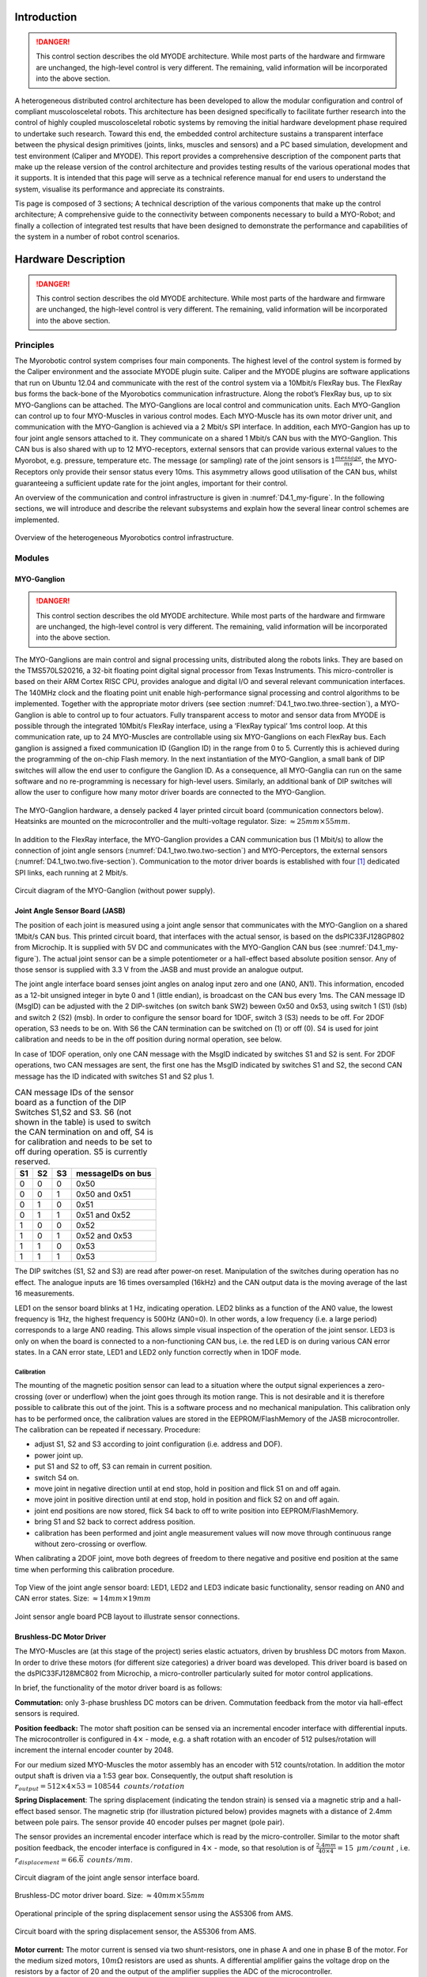 Introduction
============

.. DANGER:: This control section describes the old MYODE architecture. While most parts of the hardware and firmware are unchanged, the high-level control is very different. The remaining, valid information will be incorporated into the above section.


A heterogeneous distributed control architecture has been developed to
allow the modular configuration and control of compliant
muscolosceletal robots. This architecture has been designed
specifically to facilitate further research into the control of highly
coupled muscolosceletal robotic systems by removing the initial
hardware development phase required to undertake such research. Toward
this end, the embedded control architecture sustains a transparent
interface between the physical design primitives (joints, links,
muscles and sensors) and a PC based simulation, development and test
environment (Caliper and MYODE). This report provides a comprehensive
description of the component parts that make up the release version of
the control architecture and provides testing results of the various
operational modes that it supports. It is intended that this page
will serve as a technical reference manual for end users to understand
the system, visualise its performance and appreciate its constraints.

Tis page is composed of 3 sections; A technical description of the
various components that make up the control architecture; A
comprehensive guide to the connectivity between components necessary
to build a MYO-Robot; and finally a collection of integrated test
results that have been designed to demonstrate the performance and
capabilities of the system in a number of robot control scenarios.

Hardware Description
====================

.. DANGER:: This control section describes the old MYODE architecture. While most parts of the hardware and firmware are unchanged, the high-level control is very different. The remaining, valid information will be incorporated into the above section.

Principles
----------

The Myorobotic control system comprises four main components. The
highest level of the control system is formed by the Caliper environment
and the associate MYODE plugin suite. Caliper and the MYODE plugins are
software applications that run on Ubuntu 12.04 and communicate with the
rest of the control system via a 10Mbit/s FlexRay bus. The FlexRay bus
forms the back-bone of the Myorobotics communication infrastructure.
Along the robot’s FlexRay bus, up to six MYO-Ganglions can be attached.
The MYO-Ganglions are local control and communication units. Each
MYO-Ganglion can control up to four MYO-Muscles in various control
modes. Each MYO-Muscle has its own motor driver unit, and communication
with the MYO-Ganglion is achieved via a 2 Mbit/s SPI interface. In
addition, each MYO-Gangion has up to four joint angle sensors attached
to it. They communicate on a shared 1 Mbit/s CAN bus with the
MYO-Ganglion. This CAN bus is also shared with up to 12 MYO-receptors,
external sensors that can provide various external values to the
Myorobot, e.g. pressure, temperature etc. The message (or sampling) rate
of the joint sensors is :math:`1\frac{message}{ms}`, the MYO-Receptors
only provide their sensor status every 10ms. This asymmetry allows good
utilisation of the CAN bus, whilst guaranteeing a sufficient update rate
for the joint angles, important for their control.

An overview of the communication and control infrastructure is given in
:numref:`D4.1_my-figure`. In the following sections, we will introduce and
describe the relevant subsystems and explain how the several linear
control schemes are implemented.

.. _D4.1_my-figure:
.. figure:: images/heterogmyorob.png
   :align: center

   Overview of the heterogeneous Myorobotics control infrastructure.

Modules
-------

MYO-Ganglion
~~~~~~~~~~~~

.. DANGER:: This control section describes the old MYODE architecture. While most parts of the hardware and firmware are unchanged, the high-level control is very different. The remaining, valid information will be incorporated into the above section.

The MYO-Ganglions are main control and signal processing units,
distributed along the robots links. They are based on the
TMS570LS20216, a 32-bit floating point digital signal processor from
Texas Instruments. This micro-controller is based on their ARM Cortex
RISC CPU, provides analogue and digital I/O and several relevant
communication interfaces. The 140MHz clock and the floating point unit
enable high-performance signal processing and control algorithms to be
implemented. Together with the appropriate motor drivers (see section :numref:`D4.1_two.two.three-section`),
a MYO-Ganglion is able to control up to four
actuators. Fully transparent access to motor and sensor data from
MYODE is possible through the integrated 10Mbit/s FlexRay interface,
using a ’FlexRay typical’ 1ms control loop. At this communication
rate, up to 24 MYO-Muscles are controllable using six MYO-Ganglions on
each FlexRay bus. Each ganglion is assigned a fixed communication ID
(Ganglion ID) in the range from 0 to 5. Currently this is achieved
during the programming of the on-chip Flash memory. In the next
instantiation of the MYO-Ganglion, a small bank of DIP switches will
allow the end user to configure the Ganglion ID. As a consequence, all
MYO-Ganglia can run on the same software and no re-programming is
necessary for high-level users. Similarly, an additional bank of DIP
switches will allow the user to configure how many motor driver boards
are connected to the MYO-Ganglion.

.. _D4.1_your-figure:
.. figure:: images/myoganghardware.png
   :align: center

   The MYO-Ganglion hardware, a densely packed 4 layer printed
   circuit board (communication connectors below). Heatsinks are mounted
   on the microcontroller and the multi-voltage regulator. Size:
   :math:`\approx 25mm \times 55mm`\.

In addition to the FlexRay interface, the MYO-Ganglion provides a CAN
communication bus (1 Mbit/s) to allow the connection of joint angle
sensors (:numref:`D4.1_two.two.two-section`) and MYO-Perceptors, the external
sensors (:numref:`D4.1_two.two.five-section`).
Communication to the motor driver boards is established with four [1]_
dedicated SPI links, each running at 2 Mbit/s.

.. _D4.1_our-figure:
.. figure:: images/circuitdiagram.png
   :align: center

   Circuit diagram of the MYO-Ganglion (without power supply).

.. _D4.1_two.two.two-section:

Joint Angle Sensor Board (JASB)
~~~~~~~~~~~~~~~~~~~~~~~~~~~~~~~

The position of each joint is measured using a joint angle sensor that
communicates with the MYO-Ganglion on a shared 1Mbit/s CAN bus. This
printed circuit board, that interfaces with the actual sensor, is based
on the dsPIC33FJ128GP802 from Microchip. It is supplied with 5V DC and
communicates with the MYO-Ganglion CAN bus (see :numref:`D4.1_my-figure`).
The actual joint sensor can be a simple potentiometer or a hall-effect
based absolute position sensor. Any of those sensor is supplied with 3.3
V from the JASB and must provide an analogue output.

The joint angle interface board senses joint angles on analog input zero
and one (AN0, AN1). This information, encoded as a 12-bit unsigned
integer in byte 0 and 1 (little endian), is broadcast on the CAN bus
every 1ms. The CAN message ID (MsgID) can be adjusted with the 2
DIP-switches (on switch bank SW2) beween 0x50 and 0x53, using switch 1
(S1) (lsb) and switch 2 (S2) (msb). In order to configure the sensor
board for 1DOF, switch 3 (S3) needs to be off. For 2DOF operation, S3
needs to be on. With S6 the CAN termination can be switched on (1) or
off (0). S4 is used for joint calibration and needs to be in the off
position during normal operation, see below.

In case of 1DOF operation, only one CAN message with the MsgID indicated
by switches S1 and S2 is sent. For 2DOF operations, two CAN messages are
sent, the first one has the MsgID indicated by switches S1 and S2, the
second CAN message has the ID indicated with switches S1 and S2 plus 1.

.. _D4.1_mytable:

.. table:: CAN message IDs of the sensor board as a function of the DIP Switches S1,S2 and S3. S6 (not shown in the table) is used to switch the CAN termination on and off, S4 is for calibration and needs to be set to off during operation. S5 is currently reserved.

    +------+------+------+---------------------+
    | S1   | S2   | S3   | messageIDs on bus   |
    +======+======+======+=====================+
    | 0    | 0    | 0    | 0x50                |
    +------+------+------+---------------------+
    | 0    | 0    | 1    | 0x50 and 0x51       |
    +------+------+------+---------------------+
    | 0    | 1    | 0    | 0x51                |
    +------+------+------+---------------------+
    | 0    | 1    | 1    | 0x51 and 0x52       |
    +------+------+------+---------------------+
    | 1    | 0    | 0    | 0x52                |
    +------+------+------+---------------------+
    | 1    | 0    | 1    | 0x52 and 0x53       |
    +------+------+------+---------------------+
    | 1    | 1    | 0    | 0x53                |
    +------+------+------+---------------------+
    | 1    | 1    | 1    | 0x53                |
    +------+------+------+---------------------+


The DIP switches (S1, S2 and S3) are read after power-on reset.
Manipulation of the switches during operation has no effect. The
analogue inputs are 16 times oversampled (16kHz) and the CAN output
data is the moving average of the last 16 measurements.

LED1 on the sensor board blinks at 1 Hz, indicating operation. LED2
blinks as a function of the AN0 value, the lowest frequency is 1Hz,
the highest frequency is 500Hz (AN0=0). In other words, a low
frequency (i.e. a large period) corresponds to a large AN0 reading.
This allows simple visual inspection of the operation of the joint
sensor. LED3 is only on when the board is connected to a
non-functioning CAN bus, i.e. the red LED is on during various CAN
error states. In a CAN error state, LED1 and LED2 only function
correctly when in 1DOF mode.

Calibration
^^^^^^^^^^^

The mounting of the magnetic position sensor can lead to a situation
where the output signal experiences a zero-crossing (over or underflow)
when the joint goes through its motion range. This is not desirable and
it is therefore possible to calibrate this out of the joint. This is a
software process and no mechanical manipulation. This calibration only
has to be performed once, the calibration values are stored in the
EEPROM/FlashMemory of the JASB microcontroller. The calibration can be
repeated if necessary. Procedure:

-  adjust S1, S2 and S3 according to joint configuration (i.e. address and DOF).

-  power joint up.

-  put S1 and S2 to off, S3 can remain in current position.

-  switch S4 on.

-  move joint in negative direction until at end stop, hold in position and flick S1 on and off again.

-  move joint in positive direction until at end stop, hold in position and flick S2 on and off again.

-  joint end positions are now stored, flick S4 back to off to write position into EEPROM/FlashMemory.

-  bring S1 and S2 back to correct address position.

-  calibration has been performed and joint angle measurement values will now move through continuous range without zero-crossing or overflow.

When calibrating a 2DOF joint, move both degrees of freedom to there
negative and positive end position at the same time when performing this
calibration procedure.

.. _D4.1_its-figure:
.. figure:: images/jointangletopview.png
   :align: center

   Top View of the joint angle sensor board: LED1, LED2 and LED3
   indicate basic functionality, sensor reading on AN0 and CAN error
   states. Size: :math:`\approx 14mm \times 19mm`\

.. _D4.1_his-figure:
.. figure:: images/jointsensorangleboard.png
    :align: center

    Joint sensor angle board PCB layout to illustrate sensor connections.

.. _D4.1_two.two.three-section:

Brushless-DC Motor Driver
~~~~~~~~~~~~~~~~~~~~~~~~~

The MYO-Muscles are (at this stage of the project) series elastic
actuators, driven by brushless DC motors from Maxon. In order to drive
these motors (for different size categories) a driver board was
developed. This driver board is based on the dsPIC33FJ128MC802 from
Microchip, a micro-controller particularly suited for motor control
applications.

In brief, the functionality of the motor driver board is as follows:

**Commutation:** only 3-phase brushless DC motors can be driven.
Commutation feedback from the motor via hall-effect sensors is
required.

**Position feedback:** The motor shaft position can be sensed via an
incremental encoder interface with differential inputs. The
microcontroller is configured in :math:`4 \times` - mode, e.g. a
shaft rotation with an encoder of 512 pulses/rotation will increment
the internal encoder counter by 2048.

For our medium sized MYO-Muscles the motor assembly has an encoder
with 512 counts/rotation. In addition the motor output shaft is
driven via a 1:53 gear box. Consequently, the output shaft
resolution is
:math:`r_{output}=512 \times 4 \times 53 = 108544 \mbox{ } counts/rotation`

**Spring Displacement**: The spring displacement (indicating the
tendon strain) is sensed via a magnetic strip and a hall-effect
based sensor. The magnetic strip (for illustration pictured below)
provides magnets with a distance of 2.4mm between pole pairs. The
sensor provide 40 encoder pulses per magnet (pole pair).

The sensor provides an incremental encoder interface which is read
by the micro-controller. Similar to the motor shaft position
feedback, the encoder interface is configured in :math:`4 \times` -
mode, so that resolution is of
:math:`\frac{2.4 mm}{40 \times 4} = 15 \mbox { }  \mu m/count` ,
i.e. :math:`r_{displacement}=66.\overline{6} \mbox{ }counts/mm`.

.. _D4.1_her-figure:
.. figure:: images/jointanglesensor.png
   :align: center

   Circuit diagram of the joint angle sensor interface board.

.. _D4.1_their-figure:
.. figure:: images/driverboard.png
    :align: center

    Brushless-DC motor driver board. Size:
    :math:`\approx 40mm \times 55mm`\

.. _D4.1_first-figure:
.. figure:: images/operprinciple.png
    :align: center

    Operational principle of the spring displacement sensor using the
    AS5306 from AMS.

.. _D4.1_second-figure:
.. figure:: images/circuitboardwithspring.png
    :align: center

    Circuit board with the spring displacement sensor, the AS5306
    from AMS.

**Motor current:** The motor current is sensed via two
shunt-resistors, one in phase A and one in phase B of the motor. For
the medium sized motors, :math:`10m\Omega` resistors are used as
shunts. A differential amplifier gains the voltage drop on the
resistors by a factor of 20 and the output of the amplifier supplies
the ADC of the microcontroller.

With 10-bit ADC, supplied by a :math:`3.3V` reference, the sensed
and amplified current is represented as an integer in a range
between :math:`[0..1023]`. The resistor-amplifier arrangement has a
gain of
:math:`G_{RA} = 0.01 \frac{V}{A} \times 20 = 0.2 \frac{V}{A}`. The
ADC gain is
:math:`G_{ADC}=\frac{1024 \mbox{ } counts}{3.3V} = 310.\overline{30} \frac{counts}{V}`.
Taken together, the ADC gain for the current measurement is

.. math:: G_{IADC} =0.2 \mbox{ }\frac{V}{A} \times  310.\overline{30} \frac{ \mbox{ } counts}{V} = 62.\overline{06} \frac{ \mbox{ }counts}{A} \mbox{ .}

In other words, the smallest current that can be measured is
:math:`1 /( 62.\overline{06} \frac{ \mbox{ }counts}{A}) =16.11 \mbox{ }mA`.

**SPI communication:** The motor driver boards communicate with the
MYO-Gangion with a 3-wire SPI interface. The MYO-Ganglion is the bus
master and communicates motor control parameters to the motor driver
boards. The motor driver board supplies the MYO-Ganglion with shaft
position, shaft velocity, motor current, spring displacement and
various error codes. Details of this communication protocol can be
found in :numref:`D4.1_Software`.

**CAN communication:** For testing and de-bugging but also in order
to use the motor driver board in different applications, a 1Mbit/s
CAN interface has been implemented. This non-essential communication
interface is not described further in this page.

Power and Communication Distribution
~~~~~~~~~~~~~~~~~~~~~~~~~~~~~~~~~~~~

In order to distribute power and communication signals from MYO-Bone to
MYO-Bone as well as connecting motor drivers and sensor to the
MYO-Ganglion, a distribution circuit has been designed. This printed
circuit board sits inside the MYO-Bone and can be wired-up by the
Myorobotics users.

.. _D4.1_two.two.five-section:

MYO-Perceptor
~~~~~~~~~~~~~

The MYO-Perceptors have not been finalised at this stage, since they
form an optional part, not relevant to the core control infrastructure.
However, as mentioned above, they will be similar to the joint angle
sensor and will communicate with the MYO-Ganglion via a CAN bus with a
message rate of 100Hz, i.e. they distribute their state every
:math:`10ms`. We envisage simple tactile sensors, temperature sensor
etc. From an electronics design point of view, this constitutes a simple
modification of the joint angle sensor board.

.. _D4.1_third-figure:
.. figure:: images/brushlessdcmotor.png
    :align: center

    Circuit diagram of the brushless-DC motor driver.

.. _D4.1_forth-figure:
.. figure:: images/printedcircuitboard.png
    :align: center

    Printed circuit board for power and communication distribution.

Connectivity
------------

In order to connect motor drivers, MYO-Ganglions, spring displacement
sensor and joint angle sensors, various cable connections are required.
The connections between the boards are not 1 to 1 and not all connecting
cables are symmetric, i.e. it is important which connector goes where. In
the following, details of the connector cables are given.

Spring Displacement Sensor :math:`\Longleftrightarrow` Motor Driver Board
~~~~~~~~~~~~~~~~~~~~~~~~~~~~~~~~~~~~~~~~~~~~~~~~~~~~~~~~~~~~~~~~~~~~~~~~~~

+----------------------------------+-------+--------+--------+-----+-------+-------+
| **Signal Name**                  | GND   | EncA   | EncB   | O   | Idx   | +5V   |
+==================================+=======+========+========+=====+=======+=======+
| **Displacement Sensor, pin #**   | 1     | 2      | 3      | 4   | 5     | 6     |
+----------------------------------+-------+--------+--------+-----+-------+-------+
| **Motor Driver Board, pin #**    | 5     | 3      | 2      | 1   | 4     | 6     |
+----------------------------------+-------+--------+--------+-----+-------+-------+

.. _D4.1_fifth-figure:
.. figure:: images/cablesandconnectorsto.png
    :align: center

    Cables and connectors to connect the spring displacement sensor
    with the motor driver board; red circles mark the applicable
    connectors on the printed circuit boards.

**This cable is not symmetric!**

SPI: Distribution Board :math:`\Longleftrightarrow` Motor Driver Board
~~~~~~~~~~~~~~~~~~~~~~~~~~~~~~~~~~~~~~~~~~~~~~~~~~~~~~~~~~~~~~~~~~~~~~~

+---------------------------------+--------+--------+-------+------+-------+
| **Signal Name**                 | SOMI   | SIMO   | Clk   | SS   | Gnd   |
+=================================+========+========+=======+======+=======+
| **Distribution Board, pin#**    | 1      | 2      | 3     | 4    | 5     |
+---------------------------------+--------+--------+-------+------+-------+
| **Motor Driver Board, pin #**   | 1      | 2      | 4     | 3    | 5     |
+---------------------------------+--------+--------+-------+------+-------+

.. _D4.1_sixth-figure:
.. figure:: images/cablesandconnectorstoSPI.png
    :align: center

    Cables and connectors to connect the SPI of the distribution
    board with the motor driver board; red circles mark the applicable
    connectors on the printed circuit boards.

**This cable is symmetric!**

SPI:MYO-Ganglion :math:`\Longleftrightarrow` Distribution Board
~~~~~~~~~~~~~~~~~~~~~~~~~~~~~~~~~~~~~~~~~~~~~~~~~~~~~~~~~~~~~~~~

+---------------------------------+--------+--------+------+-------+-------+-------+-------+-------+
| **Signal Name**                 | SOMI   | SIMO   | En   | CS2   | CS1   | CS0   | Clk   | Gnd   |
+=================================+========+========+======+=======+=======+=======+=======+=======+
| **MYO-Ganglion, pin#**          | 1      | 2      | 3    | 4     | 5     | 6     | 7     | 8     |
+---------------------------------+--------+--------+------+-------+-------+-------+-------+-------+
| **Distribution Board, pin #**   | 8      | 7      | 6    | 5     | 4     | 3     | 2     | 1     |
+---------------------------------+--------+--------+------+-------+-------+-------+-------+-------+

.. _D4.1_seventh-figure:
.. figure:: images/cablesandconnectorstoSPI2.png
    :align: center

    Cables and connectors to connect the SPI of the distribution
    board with the MYO-Gangion; red circles mark the applicable
    connectors on the printed circuit boards.

**This cable is symmetric!**

CAN 1: MYO-Ganglion :math:`\Longleftrightarrow` Distribution Board
~~~~~~~~~~~~~~~~~~~~~~~~~~~~~~~~~~~~~~~~~~~~~~~~~~~~~~~~~~~~~~~~~~

+---------------------------------+---------+---------+
| **Signal Name**                 | CAN-H   | CAN-L   |
+=================================+=========+=========+
| **MYO-Ganglion, pin#**          | 1       | 2       |
+---------------------------------+---------+---------+
| **Distribution Board, pin #**   | 2       | 1       |
+---------------------------------+---------+---------+

.. _D4.1_eight-figure:
.. figure:: images/cablesandconnectorstoSPI3.png
    :align: center

    Cables and connectors to connect the CAN of the distribution
    board with the MYO-Gangion; red circles mark the applicable
    connectors on the printed circuit boards.

**This cable is symmetric!**

FlexRay 1: MYO-Ganglion :math:`\Longleftrightarrow` Distribution Board
~~~~~~~~~~~~~~~~~~~~~~~~~~~~~~~~~~~~~~~~~~~~~~~~~~~~~~~~~~~~~~~~~~~~~~

+---------------------------------+------+------+
| **Signal Name**                 | BP   | BM   |
+=================================+======+======+
| **MYO-Ganglion, pin#**          | 1    | 2    |
+---------------------------------+------+------+
| **Distribution Board, pin #**   | 2    | 1    |
+---------------------------------+------+------+

.. _D4.1_nine-figure:
.. figure:: images/cablesandconnectorstoflex.png
    :align: center

    Cables and connectors to connect the FlexRay of the
    distribution board with the MYO-Gangion; red circles mark the
    applicable connectors on the printed circuit boards.

**This cable is symmetric!**

Joint Angle Sensor Board :math:`\Longleftrightarrow` Distribution Board
~~~~~~~~~~~~~~~~~~~~~~~~~~~~~~~~~~~~~~~~~~~~~~~~~~~~~~~~~~~~~~~~~~~~~~~

+---------------------------------+---------+---------+-------+-------+
| **Signal Name**                 | CAN-H   | CAN-L   | Gnd   | +5V   |
+=================================+=========+=========+=======+=======+
| **Sensor board, pad #**         | 1       | 2       | 3     | 4     |
+---------------------------------+---------+---------+-------+-------+
| **Distribution Board, pin #**   | 3       | 2       | 1     | 4     |
+---------------------------------+---------+---------+-------+-------+

.. _D4.1_ten-figure:
.. figure:: images/cablesandconnectorstojointangle.png
    :align: center

    Cables and connectors to connect the joint angle sensor board
    to the e distribution board; red circles mark the applicable
    connectors on the printed circuit boards.

Magnetic joint sensor :math:`\Longleftrightarrow` Joint Angle Sensor Board
~~~~~~~~~~~~~~~~~~~~~~~~~~~~~~~~~~~~~~~~~~~~~~~~~~~~~~~~~~~~~~~~~~~~~~~~~~

The magnetic joint sensor are soldered straight into the soldering pad
on the joint angle sensor boards.

+------------------------------------+----------+----------+---------+---------+---------+---------+
| **Signal Name**                    | Gnd      | Gnd      | +3.3V   | +3.3V   | AN0     | AN1     |
+====================================+==========+==========+=========+=========+=========+=========+
| **Sensor board, pad #**            | 5        | 7        | 6       | 8       | 9       | 10      |
+------------------------------------+----------+----------+---------+---------+---------+---------+
| **magnetic sensor cable colour**   | blue     | orange   | red     | red     | green   | white   |
+------------------------------------+----------+----------+---------+---------+---------+---------+

.. _D4.1_eleven-figure:
.. figure:: images/colourcodesandpadnumber.png
    :align: center

    Colour codes and pad number for connecting the magnetic angles
    sensors with the joint angle sensor board; red is +3.3 V, orange is
    Gnd and white is the sensor signal output. For 1DOF only AN0 is
    supplied with a sensor output, for 2DOF AN0 and AN1 are supplied with
    one sensor output each. Make sure to solder the opposite side to the red
    wires that go to the distrbution board (see 2.3.6).

.. _D4.1_Software:

Software
========

.. DANGER:: This control section describes the old MYODE architecture. While most parts of the hardware and firmware are unchanged, the high-level control is very different. The remaining, valid information will be incorporated into the above section.

The core of the operation of the controller infrastructure is software
running on a network of MYO-Ganglions, combined with supporting tasks
running on sub-networks of motor drivers and exteroceptive sensors. Each
MYO-Ganglion can control up to 4 motors via an SPI communication bus,
and can be provided with real-time commands direct from the Caliper
environment via a high speed FlexRay bus, which also allows the
MYO-Ganglions to relay all sensor information to the MYODE plugins.
Exteroceptive sensors can communicate directly with each MYO-Ganglion
via a local (to each MYO-Ganglion) CAN bus.

The software system is made up of a number of interacting sub-components
which will be described in the following sections: communication,
consisting of well defined protocols for each communication network;
sensor access, what sensor information is gathered by each component in
the system, and how that data is processed; motor drivers, the software
running on each motor driver board; controller, the software structure
that is used for the controllers, including the simple to use, user
extensible, API; controller commands and tuning, the messaging structure
used to allow the MYODE plugin suite to command and tune the
controllers.

Communication
-------------

Communication between a MYO-Ganglion and up to 4 motor driver boards is
performed using an SPI bus. In each communication cycle the MYO-Ganglion
sends a duty cycle period demand and some command data, and receives the
sensor values for the muscle it is actuating in return. The data
structure for the SPI message frame is shown in :numref:`D4.1_twelve-figure`.
There are two types of message that can be sent to a motor driver,
command and diagnostic. Command is the standard motor command, while
diagnostic requests that the motor driver uses the standard data fields
to report diagnostic data for error handling (instead of sensor data).
The command flags allow requests for specific operations to be performed
by the motor controller. The sensor data relayed via SPI is that which
is directly related to the motor, i.e., motor position, velocity, drive
current, and displacement in the series elastic element connected;
additionally, provision has been made for two additional sensors to
allow communication of possible further data from each motor driver
board. The error flags field allows the motor driver to report error
conditions to the MYO-Ganglion, error handling is then performed by the
MYO-Ganglion, and dependent on the error message this might also trigger
a diagnostic message to be sent in the next communication cycle to allow
full error analysis and reporting.

.. _D4.1_twelve-figure:
.. figure:: images/datastructureofSPI.png
    :align: center

    Data structure of an SPI data frame. The MYO-Ganglion transmits
    data in the first 4 elements, the others are used to trigger data
    transmission by each motor driver.

Each MYO-Ganglion has 2 CAN channels, one designed to allow the user to
interface directly with the controller for debugging and initialisation
of the FlexRay parameters, and the other for connection of ’smart’
exteroceptive and joint sensors that have their own microcontroller to
allow communication over CAN. It is anticipated that, when implemented,
these sensors will communicate with their attached MYO-Ganglion at a
frequency of at least 1kHz. The framework for both of these tasks is
included in the MYO-Ganglion API but specific uses of these facilities
have yet to be developed.

In order for the control of a Myorobotics assembly from Caliper to be
transparent to the user, a high speed FlexRay bus is utilised to relay
control commands to each MYO-Ganglion, and for the MYO-Ganglia in turn
to report their sensor information to the MYODE suite. In addition
controllers and controller parameters that have been optimised in MYODE
can be easily loaded onto each MYO-Ganglion.

FlexRay is a deterministic, high speed bus system (operating at
10MBit/s), in each communication cycle there is a static segment of
predetermined frames for regularly transmitted data, and a dynamic
segment for occasionally transmitted data. In a MYO-Ganglion network,
the static segment is used for command and sensor data, and the dynamic
segment for updating controller parameters; the dynamic segment is also
used for fault reporting by the MYO-Ganglions.

All static frames must be the same size, and the largest (and most
prevalent) frame type is the sensor data frame, the composition of which
is shown in :numref:`D4.1_theirtable`. Each static frame is sized to
allow a MYO-Ganglion to transmit sensor data for up to 4 muscles,
including the possibility of 1 joint per muscle (muscle 0 reports data
for joint ID 0x50, muscle 1 joint ID 0x51 etc.), and 12 16-bit
words [2]_ for exteroceptive sensor data. This data plus the FlexRay
message header amounts to 48 16-bit words, and as we are aiming for a
baseline control loop of 1ms, this allows transmission of 8 static
frames, with a dynamic segment of 114 words (2 word times are required
for the network idle time used in bus clock synchronisation). Allowing
for 32-bit set point values, 4 of which may be required per
MYO-Ganglion, commands for up to 6 MYO-Ganglia can be contained in one
static frame. The MYODE suite requires an additional static frame to
provide mode control commands for the controllers on each MYO-Ganglion,
which may be indicators of the presence and purpose of data in the
dynamic frame (see :numref:`D4.1_third-section`). Hence, up to 6 MYO-Ganglia may
be commanded with a 1ms refresh rate, allowing the control of up to 24
muscles, the structure of data in a communication cycle is shown in
:numref:`D4.1_thirteen-figure`.

.. _D4.1_theirtable:

.. table:: FlexRay communication data size.

    +--------------------------+--------------------+------------------------------+
    | **Data**                 | **Size (Words)**   | **comment**                  |
    +==========================+====================+==============================+
    | Joint Position           | 2                  |                              |
    +--------------------------+--------------------+------------------------------+
    | Actuator Position        | 2                  |                              |
    +--------------------------+--------------------+------------------------------+
    | Actuator Velocity        | 2                  |                              |
    +--------------------------+--------------------+------------------------------+
    | Actuator Current         | 1                  |                              |
    +--------------------------+--------------------+------------------------------+
    | Tendon Displacement      | 1                  |                              |
    +--------------------------+--------------------+------------------------------+
    | **Total per Muscl**\ e   | **8**              |                              |
    +--------------------------+--------------------+------------------------------+
    | Total Muscle Data        | 32                 | 4 muscles per MYO-Ganglion   |
    +--------------------------+--------------------+------------------------------+
    | External Sensors         | 12                 | per MYO-Ganglion             |
    +--------------------------+--------------------+------------------------------+
    | Frame Overhead           | 4                  |                              |
    +--------------------------+--------------------+------------------------------+
    | **Total per Ganglion**   | **48**             |                              |
    +--------------------------+--------------------+------------------------------+


.. _D4.1_thirteen-figure:
.. figure:: images/structureofflexray.png
    :align: center

    Structure of a FlexRay communication cycle. Static frames are
    shown in blue, the dynamic segment is shown in green, and network
    idle time in orange.

Motor Drivers
-------------

Controller
----------

The MYO-Ganglion controller API is written in C++, to allow both simple
user extensibility and a single set of API functions to intuitively
command a controller regardless of the underlying processes. However, it
is important to note that as the interrupt service routines are written
in C, a set of bridging functions are provided to allow them to access
the underlying controller objects. The operation of the bridging
functions requires that the underlying controller objects must all
inherit a parent controller class, and implement its core set of (pure
virtual) functions. These functions allow the getting and setting of the
controller type and parameters (utilising a controller parameters
union), and the invocation of the control loop with the desired set
point (:math:`sp`) and current process variable (:math:`pv`) values.

A MYO-Ganglion has an array of controller objects, containing a
controller for each available control mode, for each motor connected to
it. Which controller is active for each motor is determined by part of
the command in the controller mode frame (see :numref:`D4.1_third-section`). Each
motor has an independent control loop frequency, and each iteration (if the currently selected controller is enabled) it calculates the
needed demand signal to be sent. In the core API we have implemented
linear feedback PID controllers, which are used to control a variety of
process variables, as well as a raw control mode that allows direct
setting of the motor driving PWM duty cycle. Each process variable is
calculated from the raw sensor data provided by the motor driver board,
to allow transparent tuning of PID gains via MYODE; the implemented
process variable controllers, and their conversion factors are described
in :numref:`D4.1_ourtable`. The means for user extensibility of the
controller infrastructure is detailed in the API documentation.

.. _D4.1_ourtable:

.. table:: Implemented control modes, and conversion factors from raw sensor values to process variables. Note that the conversion from spring displacement to tendon strain is non-linear so uses a 4 term polynomial.

    +------------------------+------------------------------------------------+
    | **Process Variable**   | **Conversion Factor**                          |
    +========================+================================================+
    | Actuator Position      | Rad/Encoder count                              |
    +------------------------+------------------------------------------------+
    | Actuator Velocity      | Rad/Encoder count and control loop frequency   |
    +------------------------+------------------------------------------------+
    | Actuator Force         | Torque Constant                                |
    +------------------------+------------------------------------------------+
    | Tendon Strain          | 4 term polynomial                              |
    +------------------------+------------------------------------------------+

In order to increase the safety of operation, the user is able to set
limits for both the output drive signal, and the process variable
demand, for each controller. These limits are included within the
parameter set for each controller, and must be set during controller
initialisation and parameter updates. Safe limits should be
automatically generated by MYODE, or set by the user, during
specification and simulation of a Myorobotics assembly, so that they can
be loaded on to each MYO-Ganglion. The limits are enforced by each
controller, and commands that try to exceed them will be limited to
prevent them from doing so and generate fault messages transmitted as a
dynamic frame. As an additional safety precaution controller, output is
always checked against maximum drive values for the connected MYO-muscle
to prevent user set limits from allowing maximum drive values to be
exceeded.

Linear Feedback Controller Implementation
~~~~~~~~~~~~~~~~~~~~~~~~~~~~~~~~~~~~~~~~~

The linear feedback controller we have implemented on the MYO-Ganglion
is a PID controller, with an additional feed-forward term using the
desired set-point (sp), and optional dead-band and integral wind-up
limiting. The gain for each control term (pgain, igain, dgain,
forwardgain) must be set on controller initialisation and can be tuned
during robot operation via MYODE; some process variables may not require
all terms, and in this case the gain of unused terms is set to zero.
Limits (:math:`outputPosMax` and :math:`outputPosMax`) for the control
output are used to ensure safe operation.

.. _D4.1_fourtheen-figure:
.. figure:: images/blockdiagramoflinearfeedbackcontroller.png
    :align: center

    Block diagram of the linear feedback controller: note the
    amplifier gain of :math:`\frac{1}{4000} \times 24V`.

These control limits are also used to limit integral saturation, by not
adding to the accumulated integral on a control loop iteration when the
output is in saturation and a control error is still present. Integral
wind-up is implemented with thresholds (IntegralPosMax and
IntegralNegMax) beyond which the integral cannot be increased. The
symmetric dead-band is implemented similarly with minimum error
thresholds (:math:`deadBand` and :math:`-1\times deadBand`) required
to trigger a change in control effort. To ensure jerk-free operation
when switching between control modes, the integral term is reset to zero
when control modes are changed.

Code
^^^^

Below (:numref:`D4.1_fifteen-figure`) the C++ code of the linear feedback
controller is shown. Note, the controller parameters (gains etc.) are
class variables for the pidController class.

.. _D4.1_fifteen-figure:
.. figure:: images/c++method.png
    :align: center

    C++ method of the linear feedback controller.


.. _D4.1_third-section:

Parameter Modification and Modes
--------------------------------

In addition to a controller set point frame, MYODE also transmits a mode
command frame that allows selection of the operating mode, and control
mode of each controller. Hence, in the mode frame each MYO-Ganglion has
4 8-bit words (one for each controller) to issue the operating mode
commands, and 4 8-bit words to issue the control mode commands. The
operating mode commands determine the operation that will be performed
using the controller selected in the control mode command.

There are 3 operating mode commands that can be issued: initialise
controller, set point update (normal operation mode), and disable
controller. The first operating mode indicates to a motor that the
controller selected in the control mode command will have its parameters
set, and so to expect parameter data in a dynamic frame that
communication cycle. The parameters used by the currently implemented
PID controller is a total of 84 bytes, so only one controller in the
whole assembly may be updated during each communication cycle, due to the small
size of the dynamic segment. However, as the communication cycle
operates with a 1ms period, initialising one controller each for the
maximum number of motors would only take 24ms. The initialisation
operation mode is also used to tune the parameters for the selected
controller, e.g., in the case of a PID controller the tunable parameters
are the PID gains, and the operating frequency, although other
parameters such as control limits may also be updated. It is important
to note that the initialise controller mode does not change whether or
not a controller is enabled; hence, during initialisation of a MYO-robot
all controllers needed can be initialised before any are enabled. The
set point update mode enables the selected controller and updates the
set point to be used in its control loop; if the controller selected has
not been initialised or safety limits are exceeded, an error is reported
in the dynamic frame, and it is not enabled. Enabled controllers can be
disabled using the disable controller mode.

Dynamic Frame Control Parameters
~~~~~~~~~~~~~~~~~~~~~~~~~~~~~~~~

The configuration parameters are transmitted in the following structure

::


    typedef struct
    {
      uint32 tag;/*!<Tag to indicate data type when passing the union*/
      sint32 outputPosMax; /*!< maximum control output in the positive direction in counts, max 4000*/
      sint32 outputNegMax; /*!< maximum control output in the negative direction in counts, max -4000*/
      float32 spPosMax;/*<!Positive limit for the set point.*/
      float32 spNegMax;/*<!Negative limit for the set point.*/
      float32 timePeriod;/*!<Time period of each control iteration in microseconds.*/
      float32 radPerEncoderCount; /*!output shaft rotation (in rad) per encoder count */
      float32 polyPar[4]; /*! polynomial fit from displacement (d)  to tendon force (f) f=polyPar[0]+polyPar[1]*d +polyPar[2]*d^2+ +polyPar[3]*d^3+ +polyPar[4]*d^4 */ //mjp-3rd order?
      float32 torqueConstant; /*!motor torque constant in Nm/A */

      parameters_t params; //the PID or RAW controller Paramters

    }control_Parameters_t;

Here it is important to note that the first parameter, tag, indicates
the controller type the paramters for. Tag is a value from the following
enumeration

::

     typedef enum comsControllerMode
    {
      Raw=0,
      Torque,
      Velocity,
      Position,
      Force,
      JointPosition,
      JointVelocity,
      NoControllers//not a usable control mode, but used on the ganglion to set up the array of controllers
    }comsControllerMode;

::

     typedef union
    {
      pid_Parameters_t pidParameters;
      //raw_Parameters_t rawParameters;
    }parameters_t;

::

     typedef struct
    {
      float32 integral;/*!<Integral of the error*/
      float32 pgain;/*!<Gain of the proportional component*/
      float32 igain;/*!<Gain of the integral component*/
      float32 dgain;/*!<Gain of the differential component*/
      float32 forwardGain; /*!<Gain of  the feed-forward term*/
      float32 deadBand;/*!<Optional deadband threshold for the control response*/
      float32 lastError;/*!<Error in previous time-step, used to calculate the differential component*/
      float32 IntegralPosMax; /*!<Integral positive component maximum*/
      float32 IntegralNegMax; /*!<Integral negative component maximum*/
    }pid_Parameters_t;

Caliper Integration
~~~~~~~~~~~~~~~~~~~

In order to set motor control parameters as well as the controller
reference values manually, a GUI for MYODE plugin suite has been
created. Based on the QT4 framework, this interface allows the real time
display of all process states which are supplied via the FlexRay bus.

The Myorobot plugin (see :numref:`D4.1_sixteenth-figure`) for Caliper
presents the component parts of the embedded control infrastructure as a
tree. The robot has a number of ganglions, each with a number of
connected muscles (motors in this case), each muscle has a set of
control modes which each have a set of parameters. This tree structure
is generated based on the robot configuration file generated by the
virtual assembly toolbox, and represents the underlying data structures
created. To allow easy testing of a Myorobot, the sensor data
transmitted via FlexRay from each ganglion is displayed in the Status
column in the row of the associated control mode for each connected
muscle. Additionally, control reference values or controller parameters
may be sent to the Myorobot via FlexRay by entering them in the ‘Setting
Value‘ column. Ranges for each value are automatically enforced, and are
only sent to the robot when ‘Send Data’ is pressed; selection of the
control mode, and whether to enable or disable each motor is performed
using the check boxes.

.. _D4.1_sixteenth-figure:
.. figure:: images/myorobotPlugin2.png
    :align: center

    Sceenshot of the Myorobot plugin GUI.


Controller Tests
================

.. DANGER:: This control section describes the old MYODE architecture. While most parts of the hardware and firmware are unchanged, the high-level control is very different. The remaining, valid information will be incorporated into the above section.

In this section the basic functionality of the controller infrastructure
is demonstrated. The results are not all encompassing and further
testing is still ongoing. However, these preliminary results show that
the infrastructure in principle is functional, the sensory system is of
high quality and linear control of the MYO-Muscles is achievable.

All controller test where carried out by changing the control parameters
in the MYODE robot control GUI and then transmitting them via the
FlexRay bus to the MYO-Ganglion. The MYO-Ganglion runs the actual linear
controllers and communicates with the motor driver in order to read the
motor state and set the PWM drive signal.

Position Motor Control
----------------------

For the first demonstration of the controller capabilities the position
controller running at 100Hz was selected. The demand or reference value
was set to 10 rad (shaft position) from an initial position of 0 rad.
:numref:`D4.1_seventeen-figure` shows the result with a slightly
under-gained PI controller. It is observable that the final position is
reached after approximately :math:`300ms`. During the control phase, the
control output saturates at a duty cycle of :math:`100\%` and a maximum
velocity of approximately :math:`35 rad/s` is achieved. Please note that
no tendon is attached to the motor and the only ‘load’ is the motor
gearbox.

.. _D4.1_seventeen-figure:
.. figure:: images/test1Expr1.png
    :align: center

    PI control of motor shaft position: motor position in rad
    (top); duty cycle (DC) of PWM signal (centre); shaft velocity in
    rad/s (bottom).


In the next experiment (:numref:`D4.1_eighteen-figure`), the PI gains
were increased and it is observable how the control system overshoots
and a slight second-order oscillation is visible.

.. _D4.1_eighteen-figure:
.. figure:: images/test2Expr1.png
    :align: center

    PI control of motor shaft position: motor position in rad
    (top); duty cycle (DC) of PWM signal (centre); shaft velocity in
    rad/s (bottom).


In order to reduce this overshoot, the controller is enhanced with a D
component and it is clearly visible in :numref:`D4.1_nineteen-figure` that the overshoot is reduced.

.. _D4.1_nineteen-figure:
.. figure:: images/test3Expr1.png
    :align: center

    PI control of motor shaft position: motor position in rad
    (top); duty cycle (DC) of PWM signal (centre); shaft velocity in
    rad/s (bottom).


Overall, this brief set of experiments demonstrates the PID controller’s
capabilities and the principle operation. Note, that it was not our
intention to tune the system ‘perfectly’ or test all control modes but
to merely demonstrate the principle operation of the system. Further
tests are required. However, the reader may note the good signal quality
and the almost ‘textbook’ plots. All signals shown here are unfiltered
and obtained from real experiments.

Velocity Motor Control
----------------------

The next set of experiments demonstrate the velocity control mode. Here,
a sample rate of :math:`1KHz` is chosen and the controller is configured
as a PI controller. The step response to a velocity demand is shown in
:numref:`D4.1_twenty-figure` and :numref:`D4.1_twentyone-figure`. It is clearly observable
how the P element of the controller leads to a very fast increase in
shaft velocity and how the I element of the controller then slowly
increases the velocity until the reference is reached asymptotically.


.. _D4.1_twenty-figure:
.. figure:: images/test1Expr2.png
    :align: center

    PI control of motor shaft velocity:shaft velocity in rad/s
    (top) ; dutcy cycle (DC) of PWM signal (bottom).


.. _D4.1_twentyone-figure:
.. figure:: images/test2Expr2.png
    :align: center

    PI control of motor shaft velocity:shaft velocity in rad/s
    (top) ; dutcy cycle (DC) of PWM signal (bottom).


The velocity signals is obtained by simple numerical differentiation of
the encoder signal. The blue line in the plot shows the measured signal
and the black line shows the filtered velocity signal (2nd order
Butterworth, cut-off frequency 1/5 of Nyquist frequency for the given
sample rate). :numref:`D4.1_twenty-figure` is merely a zoomed in version of
:numref:`D4.1_twentyone-figure`.

As for the position control, only a small part of the controllers
functionality is demonstrated in this summary of work and further tests
are ongoing.

Position Control of 1-DOF Arm
-----------------------------

We conclude this page by demonstrating simple position control of the
MYO-Muscle with an attached arm. This is a 1-DOF experiment with a
single muscle, the counterforce is produced by gravity as can be
understood from :numref:`D4.1_twentytwo-figure`.

.. _D4.1_twentytwo-figure:
.. figure:: images/Bristol1DofExp1.jpg
    :align: center

    Simple Myorobotic test rig: Only the upper MYO-Muscle is
    attached via the tendon with the distal bone. The experimenter
    deflects the bone to demonstrate the compliant nature of the system
    and the sensing capabilities.


In this experiment, the linear feedback controller is configured as a
pure P position controller of the MYO-Muscle. To limit the motor
velocity and to demonstrate the functionality of the output saturation
system, the PWM duty cycle was limited to :math:`15\%`. The plots in
:numref:`D4.1_twentythree-figure` show the joint angle, the motor
shaft position and the spring displacement. At :math:`t \approx 1200 ms`
the motor shaft reference value is changed and it is observable that
with the change in motor shaft position the joint angle changes too. The
steady state is reached at :math:`t\approx 2400ms`.

.. _D4.1_twentythree-figure:
.. figure:: images/test2.png
    :align: center

    1DOF arm control: the plots show the change of motor, joint and
    spring position.


It is interesting to note that during the first phase of the motion
(from 1200ms to 2400ms) the spring of the MYO-Muscle is not deformed.
Only later, at :math:`t\approx 4000ms`, when the experimenter applies
an additional vertical force to the distal bone, is a spring
displacement and a change in joint angle observable. What is
demonstrated here is the inherent compliance of the musculoskeletal
approach. Clearly, under a great load or greater accelerations, a spring
displacement is also expected during the change in joint position
without external disturbances.

.. _D4.1_twentyfour-figure:
.. figure:: images/test1.png
    :align: center

    1DOF arm control: the plots show the motor shaft velocity (blue
    raw signal, black LP filtered) and the duty cycle (DC) of the motor
    control signal.


Also note that the change in motor shaft position is negligible, i.e. the
position controller holds the position despite the external
disturbances. In other words, the system is passively compliant and not
dependent on ‘softly tuned’ motor controllers.

.. _D4.1_twentyfive-figure:
.. figure:: images/test0.png
    :align: center

    1DOF arm control: normalised plot of MYO-Muscle control states.


To further demonstrate the quality of control system, :numref:`D4.1_twentyfive-figure` shows the normalised signals of
several motor states. Here it is important to note that the signals are
only normalised to allow their display in a single plot in order to
demonstrate how they correlate. They are not post-processed for plotting
which demonstrate the low-noise nature of our control and signal
acquisition system.

.. [1]
   In this first instantiation of the design primitives, only three SPI
   channels are accessible, this will be changed to four for the second
   instantiation of the design primitives.

.. [2]
   In the context of FlexRay, a word is 16 bit. Note that the
   MYO-Ganglion controller is a 32-bit processor.
